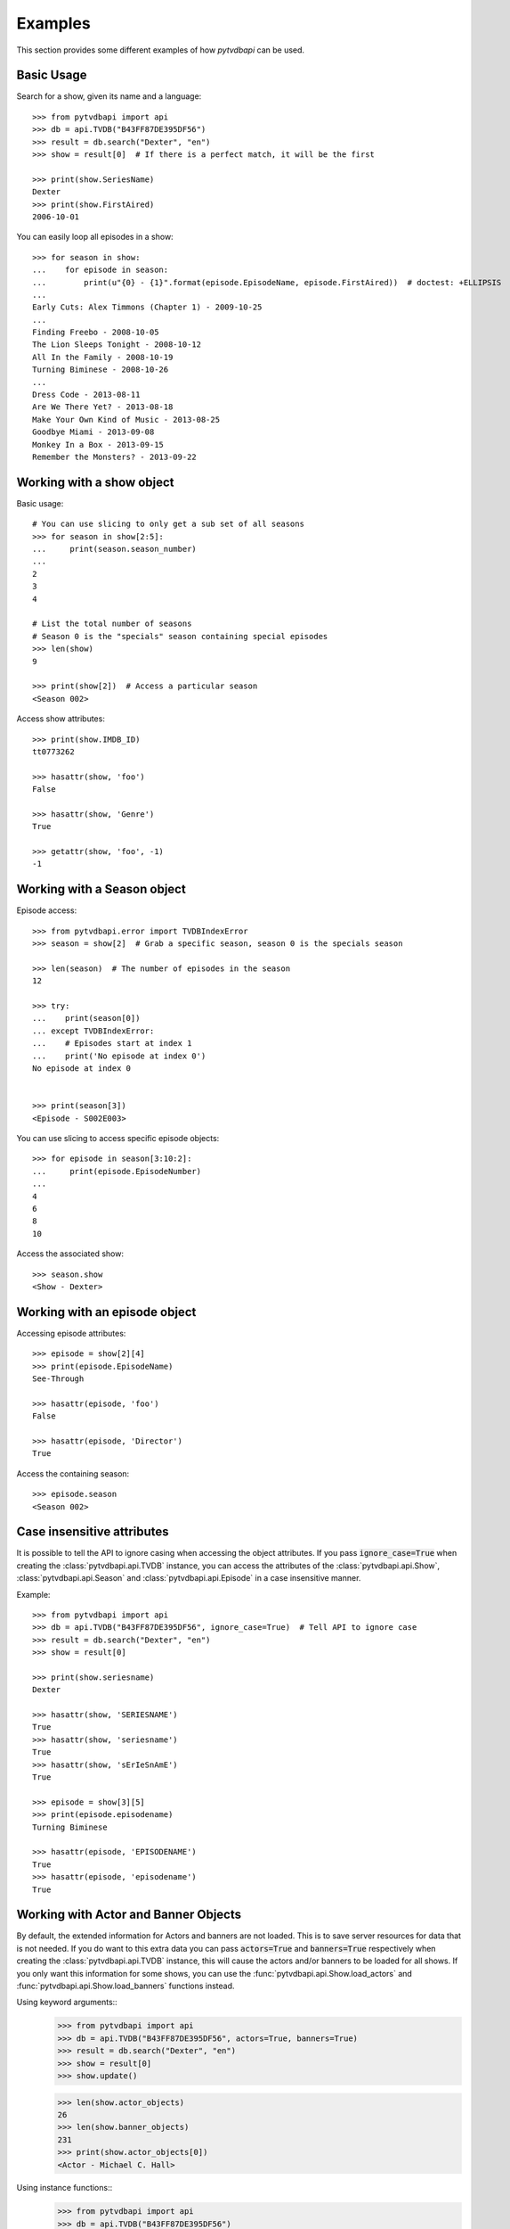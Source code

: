 Examples
========
This section provides some different examples of how *pytvdbapi* can be used.

Basic Usage
-----------

Search for a show, given its name and a language::

    >>> from pytvdbapi import api
    >>> db = api.TVDB("B43FF87DE395DF56")
    >>> result = db.search("Dexter", "en")
    >>> show = result[0]  # If there is a perfect match, it will be the first

    >>> print(show.SeriesName)
    Dexter
    >>> print(show.FirstAired)
    2006-10-01

You can easily loop all episodes in a show::

    >>> for season in show:
    ...    for episode in season:
    ...        print(u"{0} - {1}".format(episode.EpisodeName, episode.FirstAired))  # doctest: +ELLIPSIS
    ...
    Early Cuts: Alex Timmons (Chapter 1) - 2009-10-25
    ...
    Finding Freebo - 2008-10-05
    The Lion Sleeps Tonight - 2008-10-12
    All In the Family - 2008-10-19
    Turning Biminese - 2008-10-26
    ...
    Dress Code - 2013-08-11
    Are We There Yet? - 2013-08-18
    Make Your Own Kind of Music - 2013-08-25
    Goodbye Miami - 2013-09-08
    Monkey In a Box - 2013-09-15
    Remember the Monsters? - 2013-09-22

Working with a show object
--------------------------

Basic usage::

    # You can use slicing to only get a sub set of all seasons
    >>> for season in show[2:5]:
    ...     print(season.season_number)
    ...
    2
    3
    4

    # List the total number of seasons
    # Season 0 is the "specials" season containing special episodes
    >>> len(show)
    9

    >>> print(show[2])  # Access a particular season
    <Season 002>

Access show attributes::

    >>> print(show.IMDB_ID)
    tt0773262

    >>> hasattr(show, 'foo')
    False

    >>> hasattr(show, 'Genre')
    True

    >>> getattr(show, 'foo', -1)
    -1


Working with a Season object
----------------------------

Episode access::

    >>> from pytvdbapi.error import TVDBIndexError
    >>> season = show[2]  # Grab a specific season, season 0 is the specials season

    >>> len(season)  # The number of episodes in the season
    12

    >>> try:
    ...    print(season[0])
    ... except TVDBIndexError:
    ...    # Episodes start at index 1
    ...    print('No episode at index 0')
    No episode at index 0


    >>> print(season[3])
    <Episode - S002E003>

You can use slicing to access specific episode objects::

    >>> for episode in season[3:10:2]:
    ...     print(episode.EpisodeNumber)
    ...
    4
    6
    8
    10

Access the associated show::

    >>> season.show
    <Show - Dexter>

Working with an episode object
------------------------------

Accessing episode attributes::

    >>> episode = show[2][4]
    >>> print(episode.EpisodeName)
    See-Through

    >>> hasattr(episode, 'foo')
    False

    >>> hasattr(episode, 'Director')
    True

Access the containing season::

    >>> episode.season
    <Season 002>

Case insensitive attributes
---------------------------
It is possible to tell the API to ignore casing when accessing the object attributes. If you pass
:code:`ignore_case=True` when creating the :class:`pytvdbapi.api.TVDB` instance,
you can access the attributes of the :class:`pytvdbapi.api.Show`, :class:`pytvdbapi.api.Season` and
:class:`pytvdbapi.api.Episode` in a case insensitive manner.

Example::

    >>> from pytvdbapi import api
    >>> db = api.TVDB("B43FF87DE395DF56", ignore_case=True)  # Tell API to ignore case
    >>> result = db.search("Dexter", "en")
    >>> show = result[0]

    >>> print(show.seriesname)
    Dexter

    >>> hasattr(show, 'SERIESNAME')
    True
    >>> hasattr(show, 'seriesname')
    True
    >>> hasattr(show, 'sErIeSnAmE')
    True

    >>> episode = show[3][5]
    >>> print(episode.episodename)
    Turning Biminese

    >>> hasattr(episode, 'EPISODENAME')
    True
    >>> hasattr(episode, 'episodename')
    True

Working with Actor and Banner Objects
-------------------------------------
By default, the extended information for Actors and banners are not loaded. This is to save server
resources for data that is not needed. If you do want to this extra data you can pass :code:`actors=True`
and :code:`banners=True` respectively when creating the :class:`pytvdbapi.api.TVDB` instance,
this will cause the actors and/or banners to be loaded for all shows. If you only want this information for
some shows, you can use the :func:`pytvdbapi.api.Show.load_actors` and
:func:`pytvdbapi.api.Show.load_banners` functions instead.

Using keyword arguments::
    >>> from pytvdbapi import api
    >>> db = api.TVDB("B43FF87DE395DF56", actors=True, banners=True)
    >>> result = db.search("Dexter", "en")
    >>> show = result[0]
    >>> show.update()

    >>> len(show.actor_objects)
    26
    >>> len(show.banner_objects)
    231
    >>> print(show.actor_objects[0])
    <Actor - Michael C. Hall>

Using instance functions::
    >>> from pytvdbapi import api
    >>> db = api.TVDB("B43FF87DE395DF56")
    >>> result = db.search("Dexter", "en")
    >>> show = result[0]

    >>> len(show.actor_objects)
    0
    >>> len(show.banner_objects)
    0

    >>> show.load_actors()  # Load actors
    >>> len(show.actor_objects)
    26

    >>> print(show.actor_objects[0])
    <Actor - Michael C. Hall>

    >>> show.load_banners()  # Load banners
    >>> len(show.banner_objects)
    231

Handle Network Issues
---------------------

>>> from pytvdbapi import api
>>> from pytvdbapi.error import ConnectionError, BadData
>>> db = api.TVDB("B43FF87DE395DF56")

>>> try:
...     result = db.search("Dexter", "en")  # This hits the network and could raise an exception
...     show = result[0]  # Find the show object that you want
...     show.update()  # this loads the full data set and could raise exceptions
... except ConnectionError:
...     # Handle the fact that the server is not responding
...     pass
... except BadData:
...     # The server responded but did not provide valid XML data, handle this issue here,
...     # maybe by trying again after a few seconds
...     pass
... else:
...     # At this point, we should have a valid show instance that we can work with.
...     name = show.SeriesName

